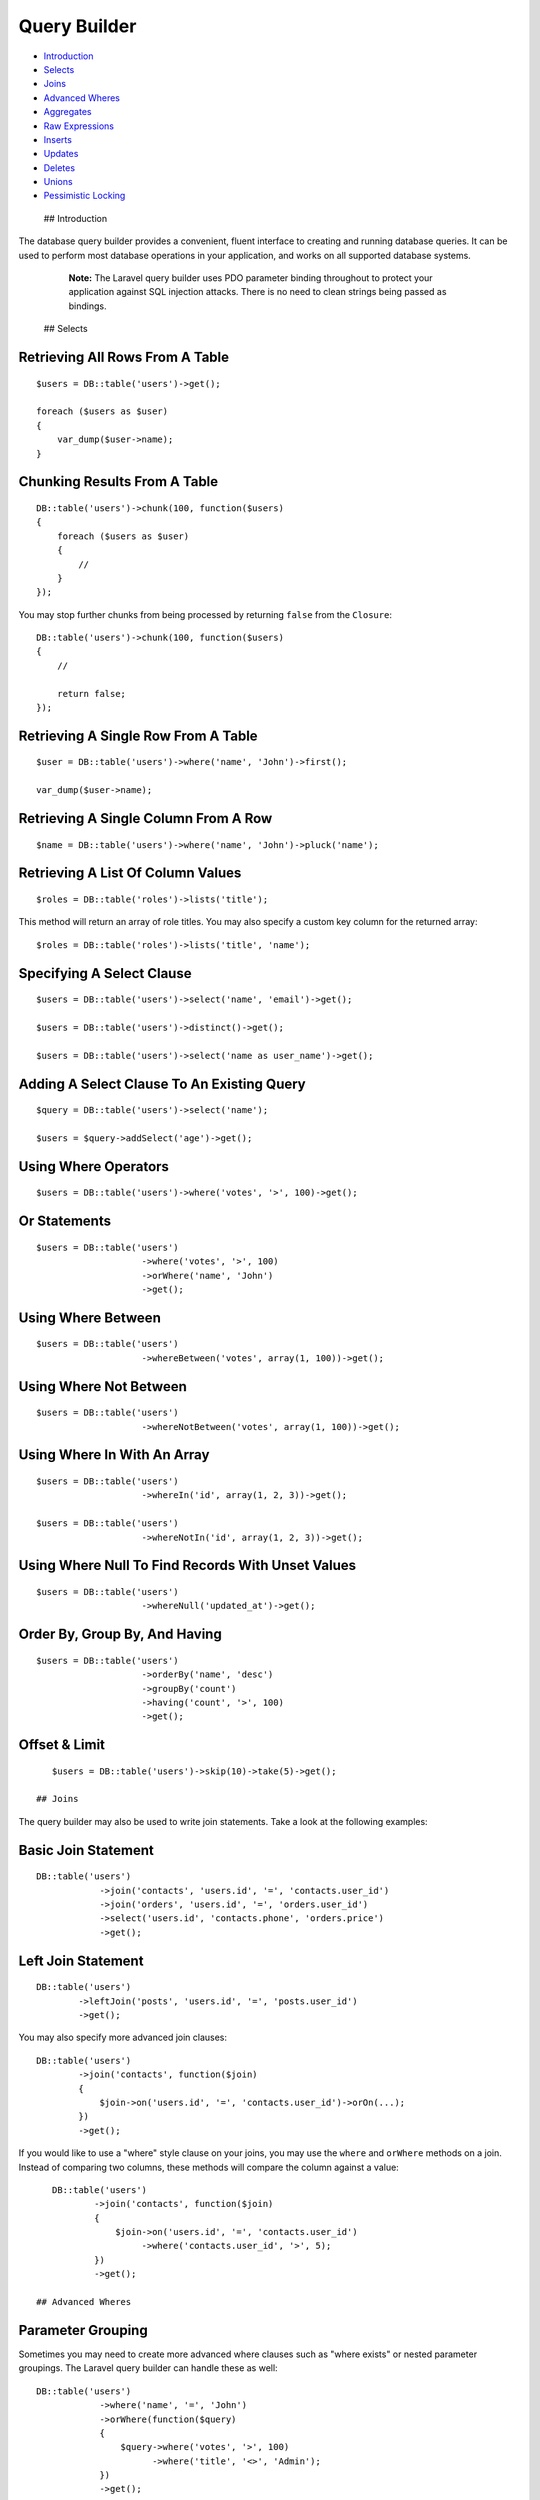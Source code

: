 Query Builder
=============

-  `Introduction <#introduction>`__
-  `Selects <#selects>`__
-  `Joins <#joins>`__
-  `Advanced Wheres <#advanced-wheres>`__
-  `Aggregates <#aggregates>`__
-  `Raw Expressions <#raw-expressions>`__
-  `Inserts <#inserts>`__
-  `Updates <#updates>`__
-  `Deletes <#deletes>`__
-  `Unions <#unions>`__
-  `Pessimistic Locking <#pessimistic-locking>`__

 ## Introduction

The database query builder provides a convenient, fluent interface to
creating and running database queries. It can be used to perform most
database operations in your application, and works on all supported
database systems.

    **Note:** The Laravel query builder uses PDO parameter binding
    throughout to protect your application against SQL injection
    attacks. There is no need to clean strings being passed as bindings.

 ## Selects

Retrieving All Rows From A Table
^^^^^^^^^^^^^^^^^^^^^^^^^^^^^^^^

::

    $users = DB::table('users')->get();

    foreach ($users as $user)
    {
        var_dump($user->name);
    }

Chunking Results From A Table
^^^^^^^^^^^^^^^^^^^^^^^^^^^^^

::

    DB::table('users')->chunk(100, function($users)
    {
        foreach ($users as $user)
        {
            //
        }
    });

You may stop further chunks from being processed by returning ``false``
from the ``Closure``:

::

    DB::table('users')->chunk(100, function($users)
    {
        //

        return false;
    });

Retrieving A Single Row From A Table
^^^^^^^^^^^^^^^^^^^^^^^^^^^^^^^^^^^^

::

    $user = DB::table('users')->where('name', 'John')->first();

    var_dump($user->name);

Retrieving A Single Column From A Row
^^^^^^^^^^^^^^^^^^^^^^^^^^^^^^^^^^^^^

::

    $name = DB::table('users')->where('name', 'John')->pluck('name');

Retrieving A List Of Column Values
^^^^^^^^^^^^^^^^^^^^^^^^^^^^^^^^^^

::

    $roles = DB::table('roles')->lists('title');

This method will return an array of role titles. You may also specify a
custom key column for the returned array:

::

    $roles = DB::table('roles')->lists('title', 'name');

Specifying A Select Clause
^^^^^^^^^^^^^^^^^^^^^^^^^^

::

    $users = DB::table('users')->select('name', 'email')->get();

    $users = DB::table('users')->distinct()->get();

    $users = DB::table('users')->select('name as user_name')->get();

Adding A Select Clause To An Existing Query
^^^^^^^^^^^^^^^^^^^^^^^^^^^^^^^^^^^^^^^^^^^

::

    $query = DB::table('users')->select('name');

    $users = $query->addSelect('age')->get();

Using Where Operators
^^^^^^^^^^^^^^^^^^^^^

::

    $users = DB::table('users')->where('votes', '>', 100)->get();

Or Statements
^^^^^^^^^^^^^

::

    $users = DB::table('users')
                        ->where('votes', '>', 100)
                        ->orWhere('name', 'John')
                        ->get();

Using Where Between
^^^^^^^^^^^^^^^^^^^

::

    $users = DB::table('users')
                        ->whereBetween('votes', array(1, 100))->get();

Using Where Not Between
^^^^^^^^^^^^^^^^^^^^^^^

::

    $users = DB::table('users')
                        ->whereNotBetween('votes', array(1, 100))->get();

Using Where In With An Array
^^^^^^^^^^^^^^^^^^^^^^^^^^^^

::

    $users = DB::table('users')
                        ->whereIn('id', array(1, 2, 3))->get();

    $users = DB::table('users')
                        ->whereNotIn('id', array(1, 2, 3))->get();

Using Where Null To Find Records With Unset Values
^^^^^^^^^^^^^^^^^^^^^^^^^^^^^^^^^^^^^^^^^^^^^^^^^^

::

    $users = DB::table('users')
                        ->whereNull('updated_at')->get();

Order By, Group By, And Having
^^^^^^^^^^^^^^^^^^^^^^^^^^^^^^

::

    $users = DB::table('users')
                        ->orderBy('name', 'desc')
                        ->groupBy('count')
                        ->having('count', '>', 100)
                        ->get();

Offset & Limit
^^^^^^^^^^^^^^

::

    $users = DB::table('users')->skip(10)->take(5)->get();

 ## Joins

The query builder may also be used to write join statements. Take a look
at the following examples:

Basic Join Statement
^^^^^^^^^^^^^^^^^^^^

::

    DB::table('users')
                ->join('contacts', 'users.id', '=', 'contacts.user_id')
                ->join('orders', 'users.id', '=', 'orders.user_id')
                ->select('users.id', 'contacts.phone', 'orders.price')
                ->get();

Left Join Statement
^^^^^^^^^^^^^^^^^^^

::

    DB::table('users')
            ->leftJoin('posts', 'users.id', '=', 'posts.user_id')
            ->get();

You may also specify more advanced join clauses:

::

    DB::table('users')
            ->join('contacts', function($join)
            {
                $join->on('users.id', '=', 'contacts.user_id')->orOn(...);
            })
            ->get();

If you would like to use a "where" style clause on your joins, you may
use the ``where`` and ``orWhere`` methods on a join. Instead of
comparing two columns, these methods will compare the column against a
value:

::

    DB::table('users')
            ->join('contacts', function($join)
            {
                $join->on('users.id', '=', 'contacts.user_id')
                     ->where('contacts.user_id', '>', 5);
            })
            ->get();

 ## Advanced Wheres

Parameter Grouping
^^^^^^^^^^^^^^^^^^

Sometimes you may need to create more advanced where clauses such as
"where exists" or nested parameter groupings. The Laravel query builder
can handle these as well:

::

    DB::table('users')
                ->where('name', '=', 'John')
                ->orWhere(function($query)
                {
                    $query->where('votes', '>', 100)
                          ->where('title', '<>', 'Admin');
                })
                ->get();

The query above will produce the following SQL:

::

    select * from users where name = 'John' or (votes > 100 and title <> 'Admin')

Exists Statements
^^^^^^^^^^^^^^^^^

::

    DB::table('users')
                ->whereExists(function($query)
                {
                    $query->select(DB::raw(1))
                          ->from('orders')
                          ->whereRaw('orders.user_id = users.id');
                })
                ->get();

The query above will produce the following SQL:

::

    select * from users
    where exists (
        select 1 from orders where orders.user_id = users.id
    )

 ## Aggregates

The query builder also provides a variety of aggregate methods, such as
``count``, ``max``, ``min``, ``avg``, and ``sum``.

Using Aggregate Methods
^^^^^^^^^^^^^^^^^^^^^^^

::

    $users = DB::table('users')->count();

    $price = DB::table('orders')->max('price');

    $price = DB::table('orders')->min('price');

    $price = DB::table('orders')->avg('price');

    $total = DB::table('users')->sum('votes');

 ## Raw Expressions

Sometimes you may need to use a raw expression in a query. These
expressions will be injected into the query as strings, so be careful
not to create any SQL injection points! To create a raw expression, you
may use the ``DB::raw`` method:

Using A Raw Expression
^^^^^^^^^^^^^^^^^^^^^^

::

    $users = DB::table('users')
                         ->select(DB::raw('count(*) as user_count, status'))
                         ->where('status', '<>', 1)
                         ->groupBy('status')
                         ->get();

 ## Inserts

Inserting Records Into A Table
^^^^^^^^^^^^^^^^^^^^^^^^^^^^^^

::

    DB::table('users')->insert(
        array('email' => 'john@example.com', 'votes' => 0)
    );

Inserting Records Into A Table With An Auto-Incrementing ID
^^^^^^^^^^^^^^^^^^^^^^^^^^^^^^^^^^^^^^^^^^^^^^^^^^^^^^^^^^^

If the table has an auto-incrementing id, use ``insertGetId`` to insert
a record and retrieve the id:

::

    $id = DB::table('users')->insertGetId(
        array('email' => 'john@example.com', 'votes' => 0)
    );

    **Note:** When using PostgreSQL the insertGetId method expects the
    auto-incrementing column to be named "id".

Inserting Multiple Records Into A Table
^^^^^^^^^^^^^^^^^^^^^^^^^^^^^^^^^^^^^^^

::

    DB::table('users')->insert(array(
        array('email' => 'taylor@example.com', 'votes' => 0),
        array('email' => 'dayle@example.com', 'votes' => 0),
    ));

 ## Updates

Updating Records In A Table
^^^^^^^^^^^^^^^^^^^^^^^^^^^

::

    DB::table('users')
                ->where('id', 1)
                ->update(array('votes' => 1));

Incrementing or decrementing a value of a column
^^^^^^^^^^^^^^^^^^^^^^^^^^^^^^^^^^^^^^^^^^^^^^^^

::

    DB::table('users')->increment('votes');

    DB::table('users')->increment('votes', 5);

    DB::table('users')->decrement('votes');

    DB::table('users')->decrement('votes', 5);

You may also specify additional columns to update:

::

    DB::table('users')->increment('votes', 1, array('name' => 'John'));

 ## Deletes

Deleting Records In A Table
^^^^^^^^^^^^^^^^^^^^^^^^^^^

::

    DB::table('users')->where('votes', '<', 100)->delete();

Deleting All Records From A Table
^^^^^^^^^^^^^^^^^^^^^^^^^^^^^^^^^

::

    DB::table('users')->delete();

Truncating A Table
^^^^^^^^^^^^^^^^^^

::

    DB::table('users')->truncate();

 ## Unions

The query builder also provides a quick way to "union" two queries
together:

::

    $first = DB::table('users')->whereNull('first_name');

    $users = DB::table('users')->whereNull('last_name')->union($first)->get();

The ``unionAll`` method is also available, and has the same method
signature as ``union``.

 ## Pessimistic Locking

The query builder includes a few functions to help you do "pessimistic
locking" on your SELECT statements.

To run the SELECT statement with a "shared lock", you may use the
``sharedLock`` method on a query:

::

    DB::table('users')->where('votes', '>', 100)->sharedLock()->get();

To "lock for update" on a SELECT statement, you may use the
``lockForUpdate`` method on a query:

::

    DB::table('users')->where('votes', '>', 100)->lockForUpdate()->get();

